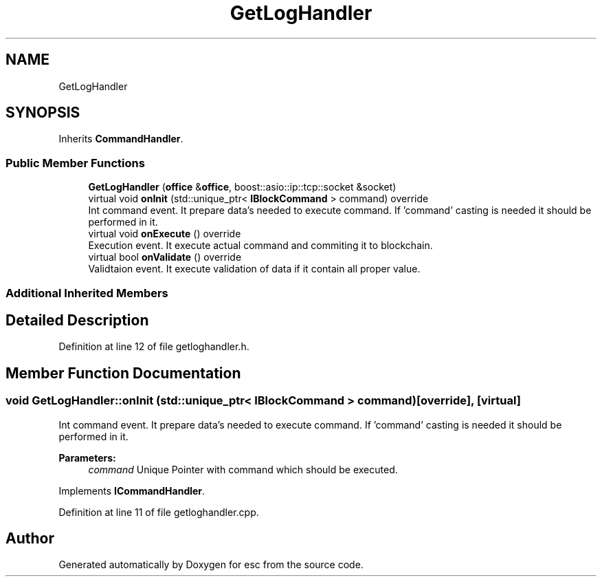.TH "GetLogHandler" 3 "Tue Jun 5 2018" "esc" \" -*- nroff -*-
.ad l
.nh
.SH NAME
GetLogHandler
.SH SYNOPSIS
.br
.PP
.PP
Inherits \fBCommandHandler\fP\&.
.SS "Public Member Functions"

.in +1c
.ti -1c
.RI "\fBGetLogHandler\fP (\fBoffice\fP &\fBoffice\fP, boost::asio::ip::tcp::socket &socket)"
.br
.ti -1c
.RI "virtual void \fBonInit\fP (std::unique_ptr< \fBIBlockCommand\fP > command) override"
.br
.RI "Int command event\&. It prepare data's needed to execute command\&. If 'command' casting is needed it should be performed in it\&. "
.ti -1c
.RI "virtual void \fBonExecute\fP () override"
.br
.RI "Execution event\&. It execute actual command and commiting it to blockchain\&. "
.ti -1c
.RI "virtual bool \fBonValidate\fP () override"
.br
.RI "Validtaion event\&. It execute validation of data if it contain all proper value\&. "
.in -1c
.SS "Additional Inherited Members"
.SH "Detailed Description"
.PP 
Definition at line 12 of file getloghandler\&.h\&.
.SH "Member Function Documentation"
.PP 
.SS "void GetLogHandler::onInit (std::unique_ptr< \fBIBlockCommand\fP > command)\fC [override]\fP, \fC [virtual]\fP"

.PP
Int command event\&. It prepare data's needed to execute command\&. If 'command' casting is needed it should be performed in it\&. 
.PP
\fBParameters:\fP
.RS 4
\fIcommand\fP Unique Pointer with command which should be executed\&. 
.RE
.PP

.PP
Implements \fBICommandHandler\fP\&.
.PP
Definition at line 11 of file getloghandler\&.cpp\&.

.SH "Author"
.PP 
Generated automatically by Doxygen for esc from the source code\&.
